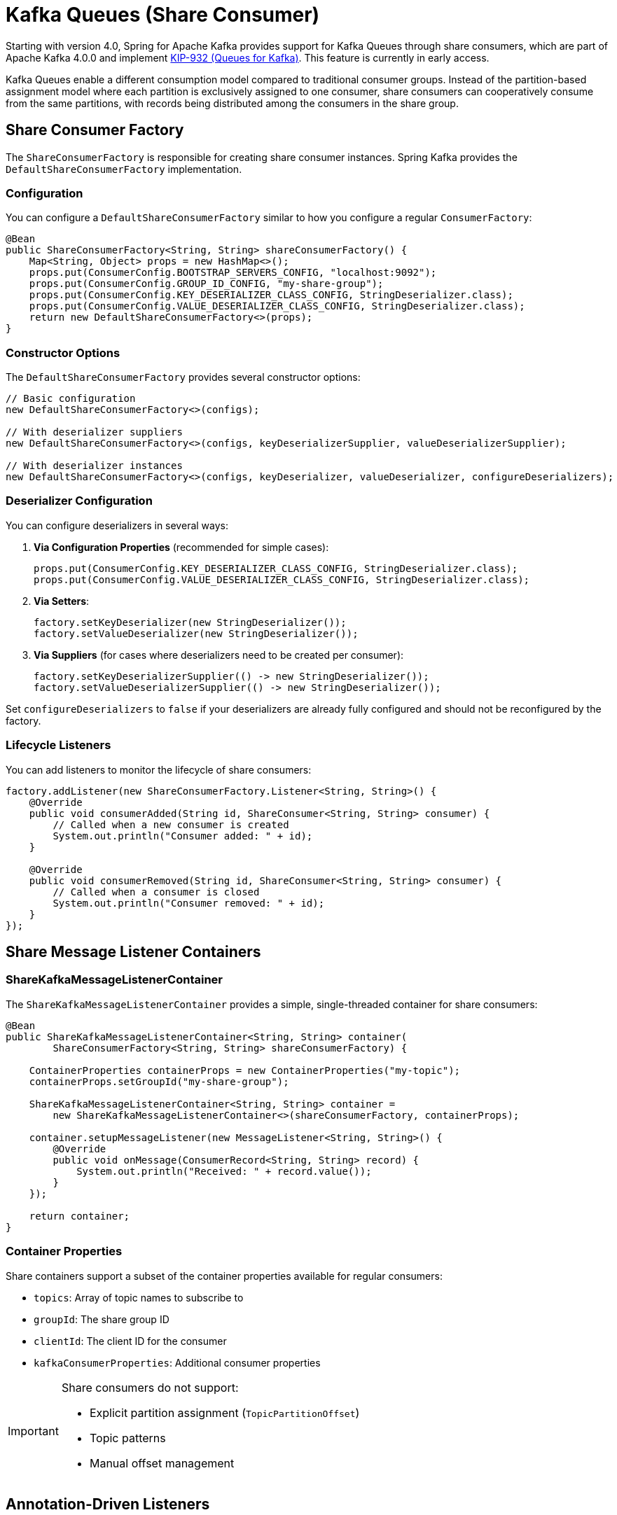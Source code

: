 [[kafka-queues]]
= Kafka Queues (Share Consumer)

Starting with version 4.0, Spring for Apache Kafka provides support for Kafka Queues through share consumers, which are part of Apache Kafka 4.0.0 and implement https://cwiki.apache.org/confluence/display/KAFKA/KIP-932%3A+Queues+for+Kafka[KIP-932 (Queues for Kafka)].
This feature is currently in early access.

Kafka Queues enable a different consumption model compared to traditional consumer groups.
Instead of the partition-based assignment model where each partition is exclusively assigned to one consumer, share consumers can cooperatively consume from the same partitions, with records being distributed among the consumers in the share group.

[[share-consumer-factory]]
== Share Consumer Factory

The `ShareConsumerFactory` is responsible for creating share consumer instances.
Spring Kafka provides the `DefaultShareConsumerFactory` implementation.

[[share-consumer-factory-configuration]]
=== Configuration

You can configure a `DefaultShareConsumerFactory` similar to how you configure a regular `ConsumerFactory`:

[source,java]
----
@Bean
public ShareConsumerFactory<String, String> shareConsumerFactory() {
    Map<String, Object> props = new HashMap<>();
    props.put(ConsumerConfig.BOOTSTRAP_SERVERS_CONFIG, "localhost:9092");
    props.put(ConsumerConfig.GROUP_ID_CONFIG, "my-share-group");
    props.put(ConsumerConfig.KEY_DESERIALIZER_CLASS_CONFIG, StringDeserializer.class);
    props.put(ConsumerConfig.VALUE_DESERIALIZER_CLASS_CONFIG, StringDeserializer.class);
    return new DefaultShareConsumerFactory<>(props);
}
----

[[share-consumer-factory-constructors]]
=== Constructor Options

The `DefaultShareConsumerFactory` provides several constructor options:

[source,java]
----
// Basic configuration
new DefaultShareConsumerFactory<>(configs);

// With deserializer suppliers
new DefaultShareConsumerFactory<>(configs, keyDeserializerSupplier, valueDeserializerSupplier);

// With deserializer instances
new DefaultShareConsumerFactory<>(configs, keyDeserializer, valueDeserializer, configureDeserializers);
----

[[share-consumer-factory-deserializers]]
=== Deserializer Configuration

You can configure deserializers in several ways:

1. **Via Configuration Properties** (recommended for simple cases):
+
[source,java]
----
props.put(ConsumerConfig.KEY_DESERIALIZER_CLASS_CONFIG, StringDeserializer.class);
props.put(ConsumerConfig.VALUE_DESERIALIZER_CLASS_CONFIG, StringDeserializer.class);
----

2. **Via Setters**:
+
[source,java]
----
factory.setKeyDeserializer(new StringDeserializer());
factory.setValueDeserializer(new StringDeserializer());
----

3. **Via Suppliers** (for cases where deserializers need to be created per consumer):
+
[source,java]
----
factory.setKeyDeserializerSupplier(() -> new StringDeserializer());
factory.setValueDeserializerSupplier(() -> new StringDeserializer());
----

Set `configureDeserializers` to `false` if your deserializers are already fully configured and should not be reconfigured by the factory.

[[share-consumer-factory-listeners]]
=== Lifecycle Listeners

You can add listeners to monitor the lifecycle of share consumers:

[source,java]
----
factory.addListener(new ShareConsumerFactory.Listener<String, String>() {
    @Override
    public void consumerAdded(String id, ShareConsumer<String, String> consumer) {
        // Called when a new consumer is created
        System.out.println("Consumer added: " + id);
    }

    @Override
    public void consumerRemoved(String id, ShareConsumer<String, String> consumer) {
        // Called when a consumer is closed
        System.out.println("Consumer removed: " + id);
    }
});
----

[[share-message-listener-containers]]
== Share Message Listener Containers

[[share-kafka-message-listener-container]]
=== ShareKafkaMessageListenerContainer

The `ShareKafkaMessageListenerContainer` provides a simple, single-threaded container for share consumers:

[source,java]
----
@Bean
public ShareKafkaMessageListenerContainer<String, String> container(
        ShareConsumerFactory<String, String> shareConsumerFactory) {

    ContainerProperties containerProps = new ContainerProperties("my-topic");
    containerProps.setGroupId("my-share-group");

    ShareKafkaMessageListenerContainer<String, String> container =
        new ShareKafkaMessageListenerContainer<>(shareConsumerFactory, containerProps);

    container.setupMessageListener(new MessageListener<String, String>() {
        @Override
        public void onMessage(ConsumerRecord<String, String> record) {
            System.out.println("Received: " + record.value());
        }
    });

    return container;
}
----

[[share-container-properties]]
=== Container Properties

Share containers support a subset of the container properties available for regular consumers:

* `topics`: Array of topic names to subscribe to
* `groupId`: The share group ID
* `clientId`: The client ID for the consumer
* `kafkaConsumerProperties`: Additional consumer properties

[IMPORTANT]
====
Share consumers do not support:

* Explicit partition assignment (`TopicPartitionOffset`)
* Topic patterns
* Manual offset management
====

[[share-annotation-driven-listeners]]
== Annotation-Driven Listeners

[[share-kafka-listener]]
=== @KafkaListener with Share Consumers

You can use `@KafkaListener` with share consumers by configuring a `ShareKafkaListenerContainerFactory`:

[source,java]
----
@Configuration
@EnableKafka
public class ShareConsumerConfig {

    @Bean
    public ShareConsumerFactory<String, String> shareConsumerFactory() {
        Map<String, Object> props = new HashMap<>();
        props.put(ConsumerConfig.BOOTSTRAP_SERVERS_CONFIG, "localhost:9092");
        props.put(ConsumerConfig.KEY_DESERIALIZER_CLASS_CONFIG, StringDeserializer.class);
        props.put(ConsumerConfig.VALUE_DESERIALIZER_CLASS_CONFIG, StringDeserializer.class);
        return new DefaultShareConsumerFactory<>(props);
    }

    @Bean
    public ShareKafkaListenerContainerFactory<String, String> shareKafkaListenerContainerFactory(
            ShareConsumerFactory<String, String> shareConsumerFactory) {
        return new ShareKafkaListenerContainerFactory<>(shareConsumerFactory);
    }
}
----

Then use it in your listener:

[source,java]
----
@Component
public class ShareMessageListener {

    @KafkaListener(
        topics = "my-queue-topic",
        containerFactory = "shareKafkaListenerContainerFactory",
        groupId = "my-share-group"
    )
    public void listen(ConsumerRecord<String, String> record) {
        System.out.println("Received from queue: " + record.value());
        // Record is automatically acknowledged with ACCEPT
    }
}
----

[[share-group-offset-reset]]
=== Share Group Offset Reset

Unlike regular consumer groups, share groups use a different configuration for offset reset behavior.
You can configure this programmatically:

[source,java]
----
private void configureShareGroup(String bootstrapServers, String groupId) throws Exception {
    Map<String, Object> adminProps = new HashMap<>();
    adminProps.put(ConsumerConfig.BOOTSTRAP_SERVERS_CONFIG, bootstrapServers);

    try (Admin admin = Admin.create(adminProps)) {
        ConfigResource configResource = new ConfigResource(ConfigResource.Type.GROUP, groupId);
        ConfigEntry configEntry = new ConfigEntry("share.auto.offset.reset", "earliest");

        Map<ConfigResource, Collection<AlterConfigOp>> configs = Map.of(
            configResource, List.of(new AlterConfigOp(configEntry, AlterConfigOp.OpType.SET))
        );

        admin.incrementalAlterConfigs(configs).all().get();
    }
}
----

[[share-record-acknowledgment]]
== Record Acknowledgment

Share consumers support two acknowledgment modes that control how records are acknowledged after processing.

[[share-implicit-acknowledgment]]
=== Implicit Acknowledgment (Default)
In implicit mode, records are automatically acknowledged based on processing outcome:

Successful processing: Records are acknowledged as `ACCEPT`
Processing errors: Records are acknowledged as `REJECT`

[source,java]
----
@Bean
public ShareKafkaListenerContainerFactory<String, String> shareKafkaListenerContainerFactory(
    ShareConsumerFactory<String, String> shareConsumerFactory) {
    ShareKafkaListenerContainerFactory<String, String> factory =
    new ShareKafkaListenerContainerFactory<>(shareConsumerFactory);
    // Implicit mode is the default
    factory.getContainerProperties().setShareAcknowledgmentMode(
        ContainerProperties.ShareAcknowledgmentMode.IMPLICIT);

    return factory;
}
----

[[share-explicit-acknowledgment]]
=== Explicit Acknowledgment

In explicit mode, the application must manually acknowledge each record using the provided ShareAcknowledgment.

There are two ways to configure explicit acknowledgment mode:

==== Option 1: Using Kafka Client Configuration

[source,java]
----
@Bean
public ShareConsumerFactory<String, String> explicitShareConsumerFactory() {
    Map<String, Object> props = new HashMap<>();
    props.put(ConsumerConfig.BOOTSTRAP_SERVERS_CONFIG, "localhost:9092");
    props.put(ConsumerConfig.KEY_DESERIALIZER_CLASS_CONFIG, StringDeserializer.class);
    props.put(ConsumerConfig.VALUE_DESERIALIZER_CLASS_CONFIG, StringDeserializer.class);
    props.put(ConsumerConfig.SHARE_ACKNOWLEDGEMENT_MODE_CONFIG, "explicit"); // Official Kafka client config
    return new DefaultShareConsumerFactory<>(props);
}
----

==== Option 2: Using Spring Container Configuration

[source,java]
----
@Bean
public ShareKafkaListenerContainerFactory<String, String> explicitShareKafkaListenerContainerFactory(
    ShareConsumerFactory<String, String> shareConsumerFactory) {

    ShareKafkaListenerContainerFactory<String, String> factory =
        new ShareKafkaListenerContainerFactory<>(shareConsumerFactory);

    // Configure acknowledgment mode at container factory level
    factory.getContainerProperties()
        .setShareAcknowledgmentMode(ContainerProperties.ShareAcknowledgmentMode.EXPLICIT);

    return factory;
}
----

==== Configuration Precedence

When both configuration methods are used, Spring Kafka follows this precedence order (highest to lowest):

1. **Container Properties**: `containerProperties.setShareAcknowledgmentMode()`
2. **Consumer Config**: `ConsumerConfig.SHARE_ACKNOWLEDGEMENT_MODE_CONFIG`
3. **Default**: `ShareAcknowledgmentMode.IMPLICIT`

[[share-acknowledgment-types]]
=== Acknowledgment Types

Share consumers support three acknowledgment types:

 ACCEPT: Record processed successfully, mark as completed
 RELEASE: Temporary failure, make record available for redelivery
 REJECT: Permanent failure, do not retry

[[share-acknowledgment-api]]
=== ShareAcknowledgment API

The `ShareAcknowledgment` interface provides methods for explicit acknowledgment:

[source,java]
----
public interface ShareAcknowledgment {
    void acknowledge(AcknowledgeType type);
    void acknowledge();  // Convenience method for ACCEPT
    void release();      // Convenience method for RELEASE
    void reject();       // Convenience method for REJECT
    boolean isAcknowledged();
    AcknowledgeType getAcknowledgmentType();
}
----

[[share-listener-interfaces]]
=== Listener Interfaces

Share consumers support specialized listener interfaces for different use cases:

[[share-basic-listener]]
==== Basic Message Listener

Use the standard MessageListener for simple cases:
[source,java]
----
@KafkaListener(topics = "my-topic", containerFactory = "shareKafkaListenerContainerFactory")
public void listen(ConsumerRecord<String, String> record) {
    System.out.println("Received: " + record.value());
    // Automatically acknowledged in implicit mode
}
----

[[share-acknowledging-listener]]
==== AcknowledgingShareConsumerAwareMessageListener

This interface provides access to the ShareConsumer instance with optional acknowledgment support.
The acknowledgment parameter is nullable and depends on the container's acknowledgment mode:

===== Implicit Mode Example (acknowledgment is null)

[source,java]
----
@KafkaListener(
    topics = "my-topic",
    containerFactory = "shareKafkaListenerContainerFactory"  // Implicit mode by default
)
public void listen(ConsumerRecord<String, String> record,
                  @Nullable ShareAcknowledgment acknowledgment,
                  ShareConsumer<?, ?> consumer) {

    // In implicit mode, acknowledgment is null
    System.out.println("Received: " + record.value());

    // Access consumer metrics if needed
    Map<MetricName, ? extends Metric> metrics = consumer.metrics();

    // Record is auto-acknowledged as ACCEPT on success, REJECT on error
}
----

===== Explicit Mode Example (acknowledgment is non-null)

[source,java]
----
@Component
public class ExplicitAckListener {
    @KafkaListener(
        topics = "my-topic",
        containerFactory = "explicitShareKafkaListenerContainerFactory"
    )
    public void listen(ConsumerRecord<String, String> record,
                      @Nullable ShareAcknowledgment acknowledgment,
                      ShareConsumer<?, ?> consumer) {

        // In explicit mode, acknowledgment is non-null
        try {
            processRecord(record);
            acknowledgment.acknowledge(); // ACCEPT
        }
		catch (RetryableException e) {
            acknowledgment.release(); // Will be redelivered
        }
		catch (Exception e) {
            acknowledgment.reject(); // Permanent failure
        }
    }

    private void processRecord(ConsumerRecord<String, String> record) {
        // Business logic here
    }
}
----

[[share-acknowledgment-constraints]]
=== Acknowledgment Constraints

In explicit acknowledgment mode, the container enforces important constraints:

Poll Blocking: Subsequent polls are blocked until all records from the previous poll are acknowledged.
One-time Acknowledgment: Each record can only be acknowledged once.
Error Handling: If processing throws an exception, the record is automatically acknowledged as `REJECT`.

[WARNING]
In explicit mode, failing to acknowledge records will block further message processing.
Always ensure records are acknowledged in all code paths.

[[share-acknowledgment-timeout]]
==== Acknowledgment Timeout Detection

To help identify missing acknowledgments, Spring Kafka provides configurable timeout detection.
When a record is not acknowledged within the specified timeout, a warning is logged with details about the unacknowledged record.

[source,java]
----
@Bean
public ShareKafkaListenerContainerFactory<String, String> shareKafkaListenerContainerFactory(
    ShareConsumerFactory<String, String> shareConsumerFactory) {
    ShareKafkaListenerContainerFactory<String, String> factory =
        new ShareKafkaListenerContainerFactory<>(shareConsumerFactory);

    // Set acknowledgment timeout (default is 60 seconds)
    factory.getContainerProperties().setShareAcknowledgmentTimeout(Duration.ofSeconds(30));

    return factory;
}
----

When a record exceeds the timeout, you'll see a warning like:
----
WARN: Record not acknowledged within timeout (30 seconds).
In explicit acknowledgment mode, you must call ack.acknowledge(), ack.release(),
or ack.reject() for every record.
Unacknowledged record: topic='my-topic', partition=0, offset=123
----

This feature helps developers quickly identify when acknowledgment calls are missing from their code, preventing the common issue of "Spring Kafka does not consume new records any more" due to forgotten acknowledgments.

[[share-acknowledgment-examples]]
=== Acknowledgment Examples

[[share-mixed-acknowledgment-example]]
==== Mixed Acknowledgment Patterns

[source,java]
----
@KafkaListener(topics = "order-processing", containerFactory = "explicitShareKafkaListenerContainerFactory")
    public void processOrder(ConsumerRecord<String, String> record, ShareAcknowledgment acknowledgment) {
        String orderId = record.key();
        String orderData = record.value();
        try {
            if (isValidOrder(orderData)) {
                if (processOrder(orderData)) {
                    acknowledgment.acknowledge(); // Success - ACCEPT
                }
                else {
                    acknowledgment.release(); // Temporary failure - retry later
                }
                else {
                    acknowledgment.reject(); // Invalid order - don't retry
                }
        }
        catch (Exception e) {
            // Exception automatically triggers REJECT
            throw e;
        }
}
----

[[share-conditional-acknowledgment-example]]
==== Conditional Acknowledgment

[source,java]
----
@KafkaListener(topics = "data-validation", containerFactory = "explicitShareKafkaListenerContainerFactory")
public void validateData(ConsumerRecord<String, String> record, ShareAcknowledgment acknowledgment) {
    ValidationResult result = validator.validate(record.value());
    switch (result.getStatus()) {
        case VALID:
            acknowledgment.acknowledge(AcknowledgeType.ACCEPT);
            break;
        case INVALID_RETRYABLE:
            acknowledgment.acknowledge(AcknowledgeType.RELEASE);
            break;
        case INVALID_PERMANENT:
            acknowledgment.acknowledge(AcknowledgeType.REJECT);
            break;
    }
}
----

[[share-acknowledgment-configuration]]
=== Acknowledgment Mode Configuration

You can configure the acknowledgment mode at both the consumer factory and container levels:

[[share-factory-level-configuration]]
==== Factory Level Configuration

[source,java]
----
@Bean
public ShareConsumerFactory<String, String> explicitAckShareConsumerFactory() {
    Map<String, Object> props = new HashMap<>();
    props.put(ConsumerConfig.BOOTSTRAP_SERVERS_CONFIG, "localhost:9092");
    props.put(ConsumerConfig.KEY_DESERIALIZER_CLASS_CONFIG, StringDeserializer.class);
    props.put(ConsumerConfig.VALUE_DESERIALIZER_CLASS_CONFIG, StringDeserializer.class);
    // Configure explicit acknowledgment at the factory level
    props.put("share.acknowledgement.mode", "explicit");
    return new DefaultShareConsumerFactory<>(props);
}
----

[[share-container-level-configuration]]
==== Container Level Configuration

[source,java]
----
@Bean
public ShareKafkaListenerContainerFactory<String, String> customShareKafkaListenerContainerFactory(
    ShareConsumerFactory<String, String> shareConsumerFactory) {
    ShareKafkaListenerContainerFactory<String, String> factory =
        new ShareKafkaListenerContainerFactory<>(shareConsumerFactory);

    // Configure acknowledgment mode at container level
    factory.getContainerProperties().setShareAcknowledgmentMode(
    ContainerProperties.ShareAcknowledgmentMode.EXPLICIT);

    return factory;
}
----

[[share-differences-from-regular-consumers]]
== Differences from Regular Consumers

Share consumers differ from regular consumers in several key ways:

1. **No Partition Assignment**: Share consumers cannot be assigned specific partitions
2. **No Topic Patterns**: Share consumers do not support subscribing to topic patterns
3. **Cooperative Consumption**: Multiple consumers in the same share group can consume from the same partitions simultaneously
4. **Record-Level Acknowledgment**: Supports explicit acknowledgment with `ACCEPT`, `RELEASE`, and `REJECT` types
5. **Different Group Management**: Share groups use different coordinator protocols
6. **No Batch Processing**: Share consumers process records individually, not in batches

[[share-limitations-and-considerations]]
== Limitations and Considerations

[[share-current-limitations]]
=== Current Limitations

* **In preview**: This feature is in preview mode and may change in future versions
* **Single-Threaded**: Share consumer containers currently run in single-threaded mode
* **No Message Converters**: Message converters are not yet supported for share consumers
* **No Batch Listeners**: Batch processing is not supported with share consumers
* **Poll Constraints**: In explicit acknowledgment mode, unacknowledged records block subsequent polls

